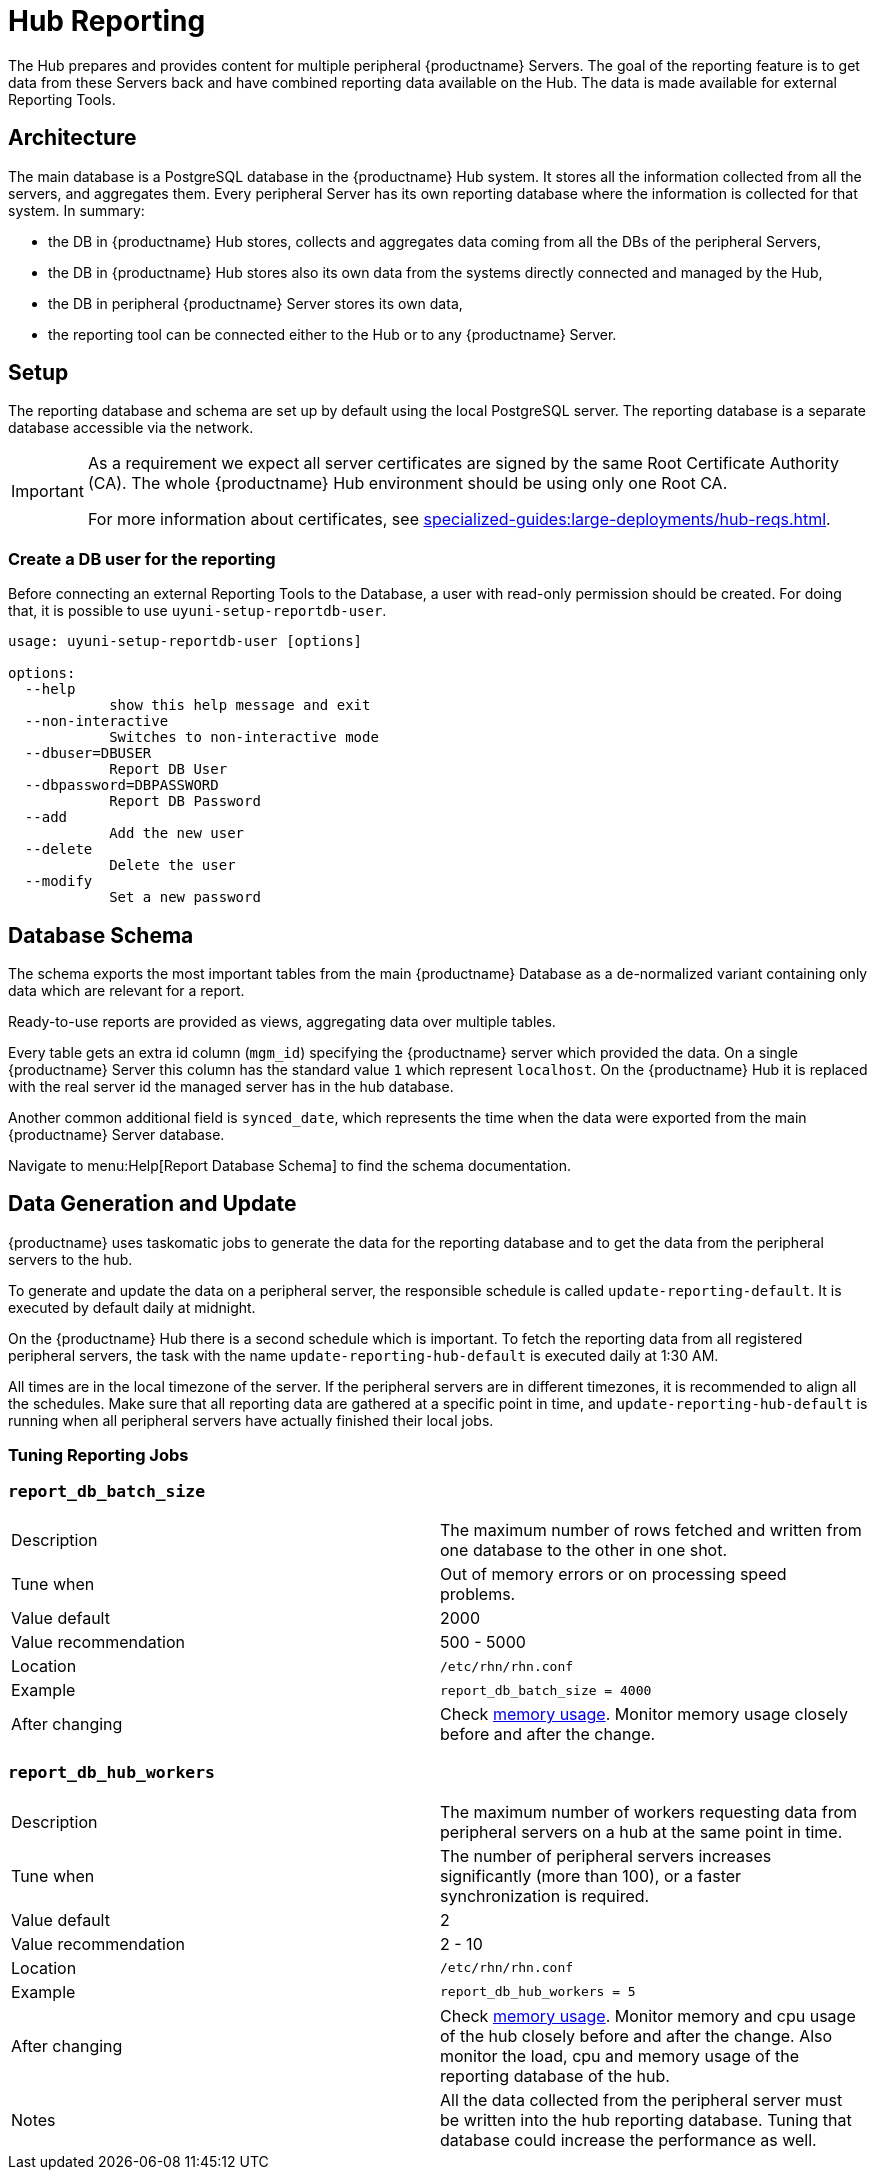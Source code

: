 [[lsd-hub-reporting]]
= Hub Reporting

The Hub prepares and provides content for multiple peripheral {productname} Servers.
The goal of the reporting feature is to get data from these Servers back and have combined reporting data available on the Hub.
The data is made available for external Reporting Tools.

== Architecture

The main database is a PostgreSQL database in the {productname} Hub system.
It stores all the information collected from all the servers, and aggregates them.
Every peripheral Server has its own reporting database where the information is collected for that system.
In summary:

- the DB in {productname} Hub stores, collects and aggregates data coming from all the DBs of the peripheral Servers,
- the DB in {productname} Hub stores also its own data from the systems directly connected and managed by the Hub,
- the DB in peripheral {productname} Server stores its own data,
- the reporting tool can be connected either to the Hub or to any {productname} Server.

== Setup

The reporting database and schema are set up by default using the local PostgreSQL server.
The reporting database is a separate database accessible via the network.

[IMPORTANT]
====
As a requirement we expect all server certificates are signed by the same Root Certificate Authority (CA).
The whole {productname} Hub environment should be using only one Root CA.

For more information about certificates, see xref:specialized-guides:large-deployments/hub-reqs.adoc#lsd-hub-reqs-certs[].
====



=== Create a DB user for the reporting

Before connecting an external Reporting Tools to the Database, a user with read-only permission should be created.
For doing that, it is possible to use ``uyuni-setup-reportdb-user``.

----
usage: uyuni-setup-reportdb-user [options]

options:
  --help
            show this help message and exit
  --non-interactive
            Switches to non-interactive mode
  --dbuser=DBUSER
            Report DB User
  --dbpassword=DBPASSWORD
            Report DB Password
  --add
            Add the new user
  --delete
            Delete the user
  --modify
            Set a new password
----

== Database Schema

The schema exports the most important tables from the main {productname} Database as a de-normalized variant containing only data which are relevant for a report.

Ready-to-use reports are provided as views, aggregating data over multiple tables.

Every table gets an extra id column (`mgm_id`) specifying the {productname} server which provided the data.
On a single {productname} Server this column has the standard value `1` which represent [literal]``localhost``.
On the {productname} Hub it is replaced with the real server id the managed server has in the hub database.

Another common additional field is `synced_date`, which represents the time when the data were exported from the main {productname} Server database.

Navigate to menu:Help[Report Database Schema] to find the schema documentation.

== Data Generation and Update

{productname} uses taskomatic jobs to generate the data for the reporting database and to get the data from the peripheral servers to the hub.

To generate and update the data on a peripheral server, the responsible schedule is called `update-reporting-default`.
It is executed by default daily at midnight.

On the {productname} Hub there is a second schedule which is important.
To fetch the reporting data from all registered peripheral servers, the task with the name `update-reporting-hub-default` is executed daily at 1:30 AM.

All times are in the local timezone of the server.
If the peripheral servers are in different timezones, it is recommended to align all the schedules.
Make sure that all reporting data are gathered at a specific point in time, and `update-reporting-hub-default` is running when all peripheral servers have actually finished their local jobs.



=== Tuning Reporting Jobs

[[reportdb-batch-size]]
=== `report_db_batch_size`

[cols="1,1"]
|===
| Description          | The maximum number of rows fetched and written from one database to the other in one shot.
| Tune when            | Out of memory errors or on processing speed problems.
| Value default        | 2000
| Value recommendation | 500 - 5000
| Location             | [path]``/etc/rhn/rhn.conf``
| Example              | `report_db_batch_size = 4000`
| After changing       | Check xref:memory-usage[memory usage].
                         Monitor memory usage closely before and after the change.
|===

[[reportdb-hub-workers]]
=== `report_db_hub_workers`

[cols="1,1"]
|===
| Description          | The maximum number of workers requesting data from peripheral servers on a hub at the same point in time.
| Tune when            | The number of peripheral servers increases significantly (more than 100), or a faster synchronization is required.
| Value default        | 2
| Value recommendation | 2 - 10
| Location             | [path]``/etc/rhn/rhn.conf``
| Example              | `report_db_hub_workers = 5`
| After changing       | Check xref:memory-usage[memory usage].
                         Monitor memory and cpu usage of the hub closely before and after the change.
                         Also monitor the load, cpu and memory usage of the reporting database of the hub.
| Notes                | All the data collected from the peripheral server must be written into the hub reporting database.
                         Tuning that database could increase the performance as well.
|===
